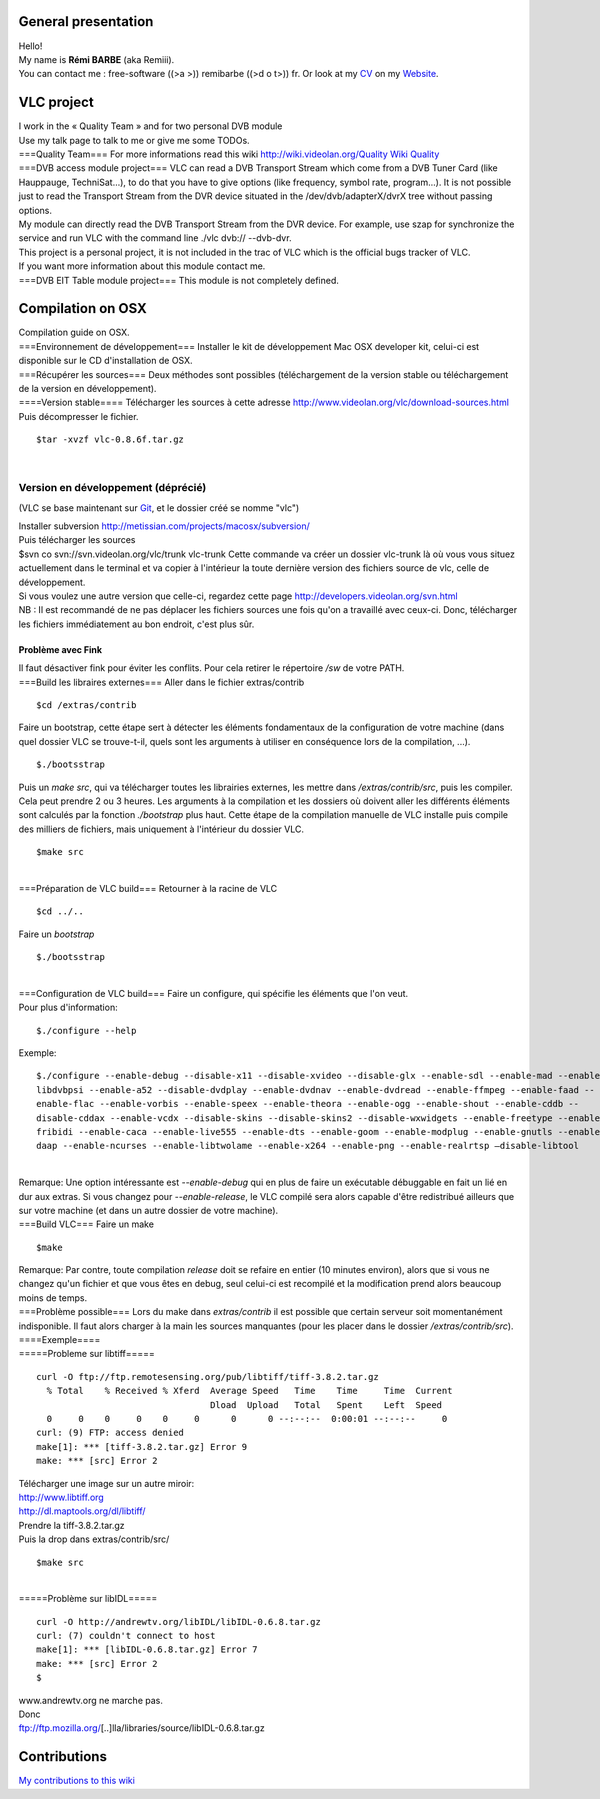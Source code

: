 General presentation
--------------------

| Hello!
| My name is **Rémi BARBE** (aka Remiii).
| You can contact me : free-software ((>a >)) remibarbe ((>d o t>)) fr. Or look at my `CV <http://www.remibarbe.fr/cv-fr.html>`__ on my `Website <http://www.remibarbe.fr>`__.

VLC project
-----------

| I work in the « Quality Team » and for two personal DVB module
| Use my talk page to talk to me or give me some TODOs.
| ===Quality Team=== For more informations read this wiki `http://wiki.videolan.org/Quality Wiki Quality <http://wiki.videolan.org/Quality_Wiki_Quality>`__
| ===DVB access module project=== VLC can read a DVB Transport Stream which come from a DVB Tuner Card (like Hauppauge, TechniSat...), to do that you have to give options (like frequency, symbol rate, program...). It is not possible just to read the Transport Stream from the DVR device situated in the /dev/dvb/adapterX/dvrX tree without passing options.
| My module can directly read the DVB Transport Stream from the DVR device. For example, use szap for synchronize the service and run VLC with the command line ./vlc dvb:// --dvb-dvr.
| This project is a personal project, it is not included in the trac of VLC which is the official bugs tracker of VLC.
| If you want more information about this module contact me.
| ===DVB EIT Table module project=== This module is not completely defined.

Compilation on OSX
------------------

| Compilation guide on OSX.
| ===Environnement de développement=== Installer le kit de développement Mac OSX developer kit, celui-ci est disponible sur le CD d'installation de OSX.
| ===Récupérer les sources=== Deux méthodes sont possibles (téléchargement de la version stable ou téléchargement de la version en développement).
| ====Version stable==== Télécharger les sources à cette adresse http://www.videolan.org/vlc/download-sources.html
| Puis décompresser le fichier.

::

   $tar -xvzf vlc-0.8.6f.tar.gz

| 

Version en développement (déprécié)
^^^^^^^^^^^^^^^^^^^^^^^^^^^^^^^^^^^

(VLC se base maintenant sur `Git <Git>`__, et le dossier créé se nomme "vlc")

| Installer subversion http://metissian.com/projects/macosx/subversion/
| Puis télécharger les sources
| $svn co svn://svn.videolan.org/vlc/trunk vlc-trunk Cette commande va créer un dossier vlc-trunk là où vous vous situez actuellement dans le terminal et va copier à l'intérieur la toute dernière version des fichiers source de vlc, celle de développement.
| Si vous voulez une autre version que celle-ci, regardez cette page http://developers.videolan.org/svn.html
| NB : Il est recommandé de ne pas déplacer les fichiers sources une fois qu'on a travaillé avec ceux-ci. Donc, télécharger les fichiers immédiatement au bon endroit, c'est plus sûr.

Problème avec Fink
~~~~~~~~~~~~~~~~~~

| Il faut désactiver fink pour éviter les conflits. Pour cela retirer le répertoire */sw* de votre PATH.
| ===Build les libraires externes=== Aller dans le fichier extras/contrib

::

   $cd /extras/contrib

| Faire un bootstrap, cette étape sert à détecter les éléments fondamentaux de la configuration de votre machine (dans quel dossier VLC se trouve-t-il, quels sont les arguments à utiliser en conséquence lors de la compilation, ...).

::

   $./bootsstrap

| Puis un *make src*, qui va télécharger toutes les librairies externes, les mettre dans */extras/contrib/src*, puis les compiler. Cela peut prendre 2 ou 3 heures. Les arguments à la compilation et les dossiers où doivent aller les différents éléments sont calculés par la fonction *./bootstrap* plus haut. Cette étape de la compilation manuelle de VLC installe puis compile des milliers de fichiers, mais uniquement à l'intérieur du dossier VLC.

::

   $make src

| 
| ===Préparation de VLC build=== Retourner à la racine de VLC

::

   $cd ../..

| Faire un *bootstrap*

::

   $./bootsstrap

| 
| ===Configuration de VLC build=== Faire un configure, qui spécifie les éléments que l'on veut.
| Pour plus d'information:

::

   $./configure --help

| Exemple:

::

   $./configure --enable-debug --disable-x11 --disable-xvideo --disable-glx --enable-sdl --enable-mad --enable- 
   libdvbpsi --enable-a52 --disable-dvdplay --enable-dvdnav --enable-dvdread --enable-ffmpeg --enable-faad -- 
   enable-flac --enable-vorbis --enable-speex --enable-theora --enable-ogg --enable-shout --enable-cddb -- 
   disable-cddax --enable-vcdx --disable-skins --disable-skins2 --disable-wxwidgets --enable-freetype --enable- 
   fribidi --enable-caca --enable-live555 --enable-dts --enable-goom --enable-modplug --enable-gnutls --enable- 
   daap --enable-ncurses --enable-libtwolame --enable-x264 --enable-png --enable-realrtsp –disable-libtool

| 
| Remarque: Une option intéressante est *--enable-debug* qui en plus de faire un exécutable débuggable en fait un lié en dur aux extras. Si vous changez pour *--enable-release*, le VLC compilé sera alors capable d'être redistribué ailleurs que sur votre machine (et dans un autre dossier de votre machine).
| ===Build VLC=== Faire un make

::

   $make

| Remarque: Par contre, toute compilation *release* doit se refaire en entier (10 minutes environ), alors que si vous ne changez qu'un fichier et que vous êtes en debug, seul celui-ci est recompilé et la modification prend alors beaucoup moins de temps.
| ===Problème possible=== Lors du make dans *extras/contrib* il est possible que certain serveur soit momentanément indisponible. Il faut alors charger à la main les sources manquantes (pour les placer dans le dossier */extras/contrib/src*).
| ====Exemple====
| =====Probleme sur libtiff=====

::

   curl -O ftp://ftp.remotesensing.org/pub/libtiff/tiff-3.8.2.tar.gz
     % Total    % Received % Xferd  Average Speed   Time    Time     Time  Current
                                    Dload  Upload   Total   Spent    Left  Speed
     0     0    0     0    0     0      0      0 --:--:--  0:00:01 --:--:--     0
   curl: (9) FTP: access denied
   make[1]: *** [tiff-3.8.2.tar.gz] Error 9
   make: *** [src] Error 2

| Télécharger une image sur un autre miroir:
| http://www.libtiff.org
| http://dl.maptools.org/dl/libtiff/
| Prendre la tiff-3.8.2.tar.gz
| Puis la drop dans extras/contrib/src/

::

   $make src

| 
| =====Problème sur libIDL=====

::

   curl -O http://andrewtv.org/libIDL/libIDL-0.6.8.tar.gz
   curl: (7) couldn't connect to host
   make[1]: *** [libIDL-0.6.8.tar.gz] Error 7
   make: *** [src] Error 2
   $

| www.andrewtv.org ne marche pas.
| Donc
| ftp://ftp.mozilla.org/\ [..]lla/libraries/source/libIDL-0.6.8.tar.gz

Contributions
-------------

`My contributions to this wiki <Special:Contributions/Remiii>`__
